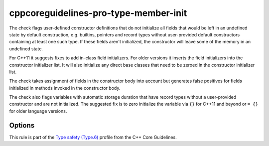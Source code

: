 .. title:: clang-tidy - cppcoreguidelines-pro-type-member-init

cppcoreguidelines-pro-type-member-init
======================================

The check flags user-defined constructor definitions that do not
initialize all fields that would be left in an undefined state by
default construction, e.g. builtins, pointers and record types without
user-provided default constructors containing at least one such
type. If these fields aren't initialized, the constructor will leave
some of the memory in an undefined state.

For C++11 it suggests fixes to add in-class field initializers. For
older versions it inserts the field initializers into the constructor
initializer list. It will also initialize any direct base classes that
need to be zeroed in the constructor initializer list.

The check takes assignment of fields in the constructor body into
account but generates false positives for fields initialized in
methods invoked in the constructor body.

The check also flags variables with automatic storage duration that have record
types without a user-provided constructor and are not initialized. The suggested
fix is to zero initialize the variable via ``{}`` for C++11 and beyond or ``=
{}`` for older language versions.

Options
-------

.. option:: IgnoreArrays

   If set to `true`, the check will not warn about array members that are not
   zero-initialized during construction. For performance critical code, it may
   be important to not initialize fixed-size array members. Default is `false`.

.. option:: UseAssignment

   If set to `true`, the check will provide fix-its with literal initializers
   \( ``int i = 0;`` \) instead of curly braces \( ``int i{};`` \).

This rule is part of the `Type safety (Type.6)
<https://isocpp.github.io/CppCoreGuidelines/CppCoreGuidelines#Pro-type-memberinit>`_
profile from the C++ Core Guidelines.
